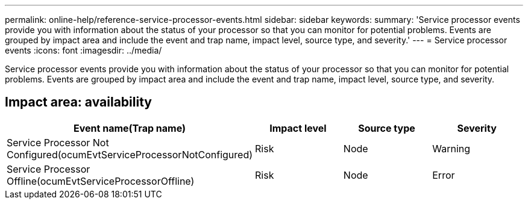 ---
permalink: online-help/reference-service-processor-events.html
sidebar: sidebar
keywords: 
summary: 'Service processor events provide you with information about the status of your processor so that you can monitor for potential problems. Events are grouped by impact area and include the event and trap name, impact level, source type, and severity.'
---
= Service processor events
:icons: font
:imagesdir: ../media/

[.lead]
Service processor events provide you with information about the status of your processor so that you can monitor for potential problems. Events are grouped by impact area and include the event and trap name, impact level, source type, and severity.

== Impact area: availability

[options="header"]
|===
| Event name(Trap name) | Impact level| Source type| Severity
a|
Service Processor Not Configured(ocumEvtServiceProcessorNotConfigured)

a|
Risk
a|
Node
a|
Warning
a|
Service Processor Offline(ocumEvtServiceProcessorOffline)

a|
Risk
a|
Node
a|
Error
|===
